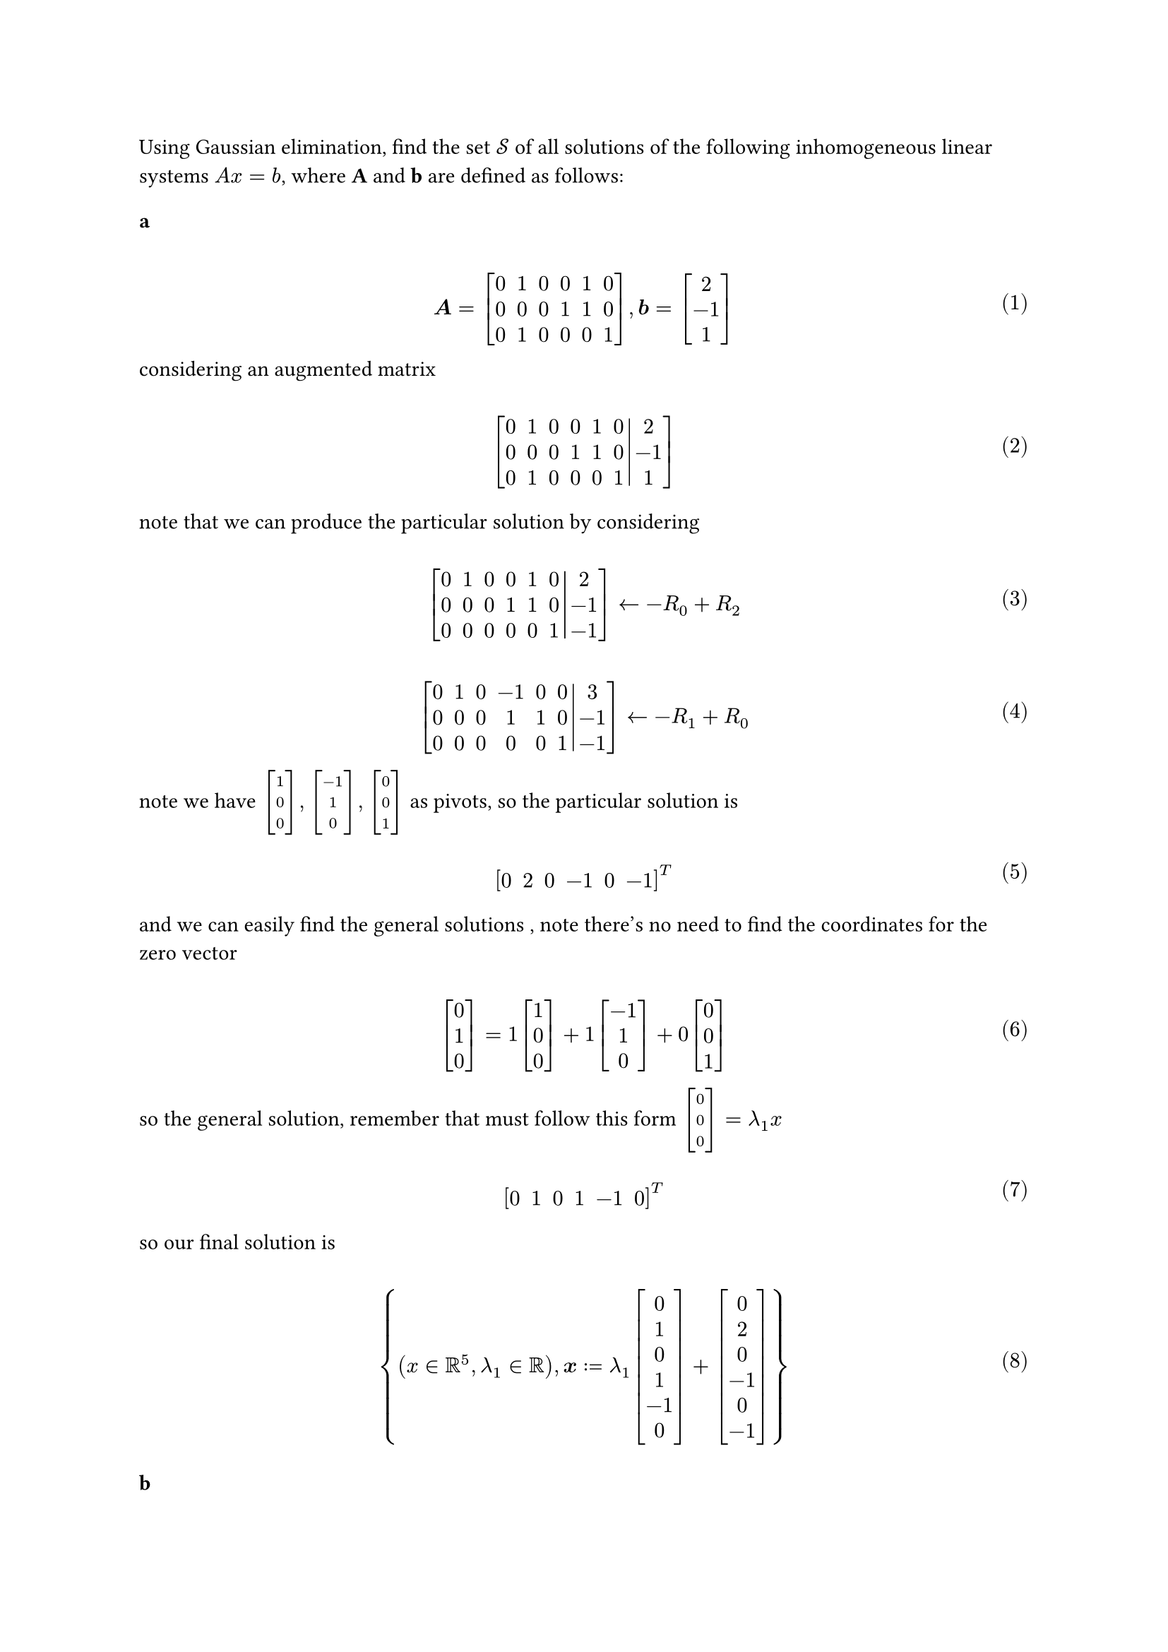 
#let over(text) = overline(text)
#let rotated(symbol) = rotate(45deg)[#symbol]
#let comment(body) = emph(text(blue)[#body])
#let warning(body) = emph(text(orange)[#body])
#set math.mat(delim: "[")
#set math.equation(numbering: "(1)")

Using Gaussian elimination, find the set $cal(S)$ of all solutions of the following inhomogeneous linear systems *$A x = b$*, where *A* and *b* are defined as follows:

=== a $ \ bold(A) = mat(0, 1, 0, 0, 1, 0; 0, 0, 0, 1, 1, 0; 0, 1, 0, 0, 0, 1), bold(b) = mat(2; -1; 1) \ $

considering an augmented matrix

$ \ mat(0, 1, 0, 0, 1, 0, 2; 0, 0, 0, 1, 1, 0, -1; 0, 1, 0, 0, 0, 1, 1; augment: #6) \ $

note that we can produce the particular solution by considering

$ \ mat(0, 1, 0, 0, 1, 0, 2; 0, 0, 0, 1, 1, 0, -1; 0, 0, 0, 0, 0, 1, -1; augment: #6) arrow.l -R_0 + R_2 \ $

$ \ mat(0, 1, 0, -1, 0, 0, 3; 0, 0, 0, 1, 1, 0, -1; 0, 0, 0, 0, 0, 1, -1; augment: #6) arrow.l -R_1 + R_0 \ $

note we have $mat(1; 0; 0), mat(-1; 1; 0), mat(0; 0; 1)$ as pivots, so the particular solution is

$ \ mat(0, 2, 0, -1, 0, -1)^T \ $

and we can easily find the general solutions , note there's no need to find the coordinates for the zero vector

$ \ mat(0; 1; 0) = 1mat(1; 0; 0) + 1mat(-1; 1; 0)+0mat(0; 0; 1) \ $

so the general solution, remember that must follow this form $mat(0; 0; 0) = lambda_1x$

$ \ mat(0, 1, 0, 1, -1, 0)^T\ $

so our final solution is

$ \ {(x in RR^5, lambda_1 in RR), bold(x) := lambda_1 mat(0; 1; 0; 1; -1; 0) + mat(0; 2; 0; -1; 0; -1)}\ $

=== b $ \ bold(A) = mat(0, 1, 0, 0, 1, 0; 0, 0, 0, 1, 1, 0; 0, 1, 0, 0, 0, 1), bold(b) = mat(2; -1; 1) \ $





